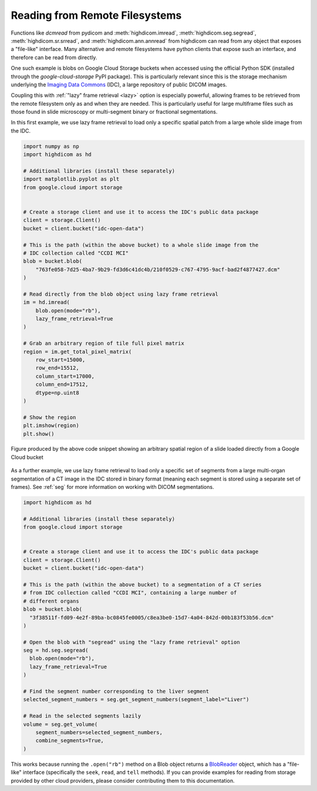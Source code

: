 .. _remote:

Reading from Remote Filesystems
===============================

Functions like `dcmread` from pydicom and :meth:`highdicom.imread`,
:meth:`highdicom.seg.segread`, :meth:`highdicom.sr.srread`, and
:meth:`highdicom.ann.annread` from highdicom can read from any object that
exposes a "file-like" interface. Many alternative and remote filesystems have
python clients that expose such an interface, and therefore can be read from
directly.

One such example is blobs on Google Cloud Storage buckets when accessed using
the official Python SDK (installed through the `google-cloud-storage` PyPI
package). This is particularly relevant since this is the storage mechanism
underlying the `Imaging Data Commons <IDC>`_ (IDC), a large repository of
public DICOM images.

Coupling this with :ref:`"lazy" frame retrieval <lazy>` option is especially
powerful, allowing frames to be retrieved from the remote filesystem only as
and when they are needed. This is particularly useful for large multiframe
files such as those found in slide microscopy or multi-segment binary
or fractional segmentations.

In this first example, we use lazy frame retrieval to load only a specific
spatial patch from a large whole slide image from the IDC.

.. code-block:: python

  import numpy as np
  import highdicom as hd

  # Additional libraries (install these separately)
  import matplotlib.pyplot as plt
  from google.cloud import storage


  # Create a storage client and use it to access the IDC's public data package
  client = storage.Client()
  bucket = client.bucket("idc-open-data")

  # This is the path (within the above bucket) to a whole slide image from the
  # IDC collection called "CCDI MCI"
  blob = bucket.blob(
      "763fe058-7d25-4ba7-9b29-fd3d6c41dc4b/210f0529-c767-4795-9acf-bad2f4877427.dcm"
  )

  # Read directly from the blob object using lazy frame retrieval
  im = hd.imread(
      blob.open(mode="rb"),
      lazy_frame_retrieval=True
  )

  # Grab an arbitrary region of tile full pixel matrix
  region = im.get_total_pixel_matrix(
      row_start=15000,
      row_end=15512,
      column_start=17000,
      column_end=17512,
      dtype=np.uint8
  )

  # Show the region
  plt.imshow(region)
  plt.show()

.. figure:: images/slide_screenshot.png
   :width: 512px
   :alt: Image of retrieved slide region
   :align: center

   Figure produced by the above code snippet showing an arbitrary spatial
   region of a slide loaded directly from a Google Cloud bucket

As a further example, we use lazy frame retrieval to load only a specific set
of segments from a large multi-organ segmentation of a CT image in the IDC
stored in binary format (meaning each segment is stored using a separate set of
frames). See :ref:`seg` for more information on working with DICOM
segmentations.

.. code-block:: python

  import highdicom as hd

  # Additional libraries (install these separately)
  from google.cloud import storage


  # Create a storage client and use it to access the IDC's public data package
  client = storage.Client()
  bucket = client.bucket("idc-open-data")

  # This is the path (within the above bucket) to a segmentation of a CT series
  # from IDC collection called "CCDI MCI", containing a large number of
  # different organs
  blob = bucket.blob(
    "3f38511f-fd09-4e2f-89ba-bc0845fe0005/c8ea3be0-15d7-4a04-842d-00b183f53b56.dcm"
  )

  # Open the blob with "segread" using the "lazy frame retrieval" option
  seg = hd.seg.segread(
    blob.open(mode="rb"),
    lazy_frame_retrieval=True
  )

  # Find the segment number corresponding to the liver segment
  selected_segment_numbers = seg.get_segment_numbers(segment_label="Liver")

  # Read in the selected segments lazily
  volume = seg.get_volume(
      segment_numbers=selected_segment_numbers,
      combine_segments=True,
  )

This works because running the ``.open("rb")`` method on a Blob object returns
a `BlobReader <blob_reader>`_ object, which has a "file-like" interface
(specifically the ``seek``, ``read``, and ``tell`` methods). If you can provide
examples for reading from storage provided by other cloud providers, please
consider contributing them to this documentation.

.. _IDC: https://portal.imaging.datacommons.cancer.gov/
.. _blob_reader: https://cloud.google.com/python/docs/reference/storage/latest/google.cloud.storage.fileio.BlobReader
